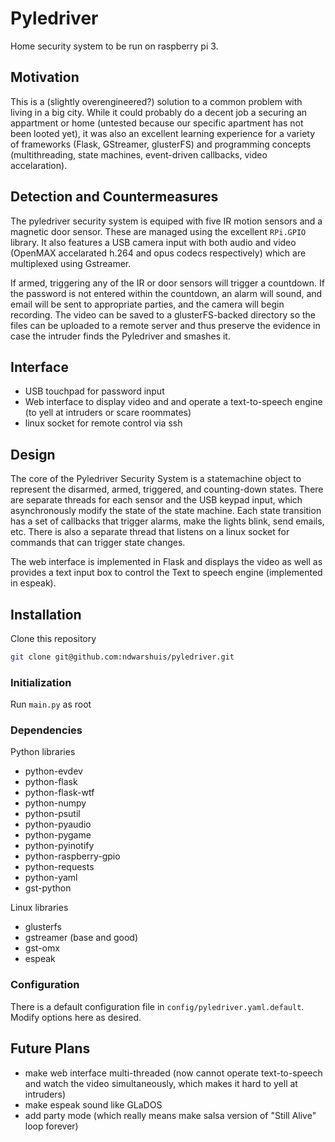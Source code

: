 * Pyledriver
Home security system to be run on raspberry pi 3.

** Motivation
This is a (slightly overengineered?) solution to a common problem with living in a big city. While it could probably do a decent job a securing an appartment or home (untested because our specific apartment has not been looted yet), it was also an excellent learning experience for a variety of frameworks (Flask, GStreamer, glusterFS) and programming concepts (multithreading, state machines, event-driven callbacks, video accelaration).
** Detection and Countermeasures
The pyledriver security system is equiped with five IR motion sensors and a magnetic door sensor. These are managed using the excellent =RPi.GPIO= library. It also features a USB camera input with both audio and video (OpenMAX accelarated h.264 and opus codecs respectively) which are multiplexed using Gstreamer. 

If armed, triggering any of the IR or door sensors will trigger a countdown. If the password is not entered within the countdown, an alarm will sound, and email will be sent to appropriate parties, and the camera will begin recording. The video can be saved to a glusterFS-backed directory so the files can be uploaded to a remote server and thus preserve the evidence in case the intruder finds the Pyledriver and smashes it.
** Interface
- USB touchpad for password input
- Web interface to display video and and operate a text-to-speech engine (to yell at intruders or scare roommates)
- linux socket for remote control via ssh
** Design
The core of the Pyledriver Security System is a statemachine object to represent the disarmed, armed, triggered, and counting-down states. There are separate threads for each sensor and the USB keypad input, which asynchronously modify the state of the state machine. Each state transition has a set of callbacks that trigger alarms, make the lights blink, send emails, etc. There is also a separate thread that listens on a linux socket for commands that can trigger state changes.

The web interface is implemented in Flask and displays the video as well as provides a text input box to control the Text to speech engine (implemented in espeak).
** Installation
Clone this repository

#+BEGIN_SRC sh
git clone git@github.com:ndwarshuis/pyledriver.git
#+END_SRC
*** Initialization
Run =main.py= as root
*** Dependencies
Python libraries
- python-evdev
- python-flask
- python-flask-wtf
- python-numpy
- python-psutil
- python-pyaudio
- python-pygame
- python-pyinotify
- python-raspberry-gpio
- python-requests
- python-yaml
- gst-python

Linux libraries
- glusterfs
- gstreamer (base and good)
- gst-omx
- espeak
*** Configuration
There is a default configuration file in =config/pyledriver.yaml.default=. Modify options here as desired.
** Future Plans
- make web interface multi-threaded (now cannot operate text-to-speech and watch the video simultaneously, which makes it hard to yell at intruders)
- make espeak sound like GLaDOS
- add party mode (which really means make salsa version of "Still Alive" loop forever)
